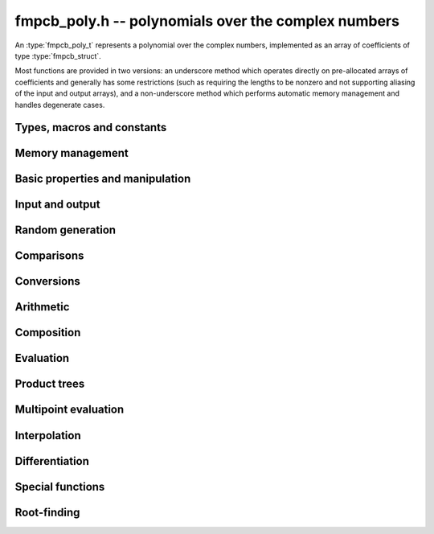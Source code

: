 .. _fmpcb-poly:

**fmpcb_poly.h** -- polynomials over the complex numbers
===============================================================================

An :type:`fmpcb_poly_t` represents a polynomial over the complex numbers,
implemented as an array of coefficients of type :type:`fmpcb_struct`.

Most functions are provided in two versions: an underscore method which
operates directly on pre-allocated arrays of coefficients and generally
has some restrictions (such as requiring the lengths to be nonzero
and not supporting aliasing of the input and output arrays),
and a non-underscore method which performs automatic memory
management and handles degenerate cases.

Types, macros and constants
-------------------------------------------------------------------------------

.. type:: fmpcb_poly_struct

.. type:: fmpcb_poly_t

    Contains a pointer to an array of coefficients (coeffs), the used
    length (length), and the allocated size of the array (alloc).

    An *fmpcb_poly_t* is defined as an array of length one of type
    *fmpcb_poly_struct*, permitting an *fmpcb_poly_t* to
    be passed by reference.

Memory management
-------------------------------------------------------------------------------

.. function:: void fmpcb_poly_init(fmpcb_poly_t poly)

    Initializes the polynomial for use, setting it to the zero polynomial.

.. function:: void fmpcb_poly_clear(fmpcb_poly_t poly)

    Clears the polynomial, deallocating all coefficients and the
    coefficient array.

.. function:: void fmpcb_poly_fit_length(fmpcb_poly_t poly, long len)

    Makes sures that the coefficient array of the polynomial contains at
    least *len* initialized coefficients.

.. function:: void _fmpcb_poly_set_length(fmpcb_poly_t poly, long len)

    Directly changes the length of the polynomial, without allocating or
    deallocating coefficients. The value shold not exceed the allocation length.

.. function:: void _fmpcb_poly_normalise(fmpcb_poly_t poly)

    Strips any trailing coefficients which are identical to zero.

.. function:: void fmpcb_poly_swap(fmpcb_poly_t poly1, fmpcb_poly_t poly2)

    Swaps *poly1* and *poly2* efficiently.


Basic properties and manipulation
-------------------------------------------------------------------------------

.. function:: long fmpcb_poly_length(const fmpcb_poly_t poly)

    Returns the length of *poly*, i.e. zero if *poly* is
    identically zero, and otherwise one more than the index
    of the highest term that is not identically zero.

.. function:: long fmpcb_poly_degree(const fmpcb_poly_t poly)

    Returns the degree of *poly*, defined as one less than its length.
    Note that if one or several leading coefficients are balls
    containing zero, this value can be larger than the true
    degree of the exact polynomial represented by *poly*,
    so the return value of this function is effectively
    an upper bound.

.. function:: void fmpcb_poly_zero(fmpcb_poly_t poly)

    Sets *poly* to the zero polynomial.

.. function:: void fmpcb_poly_one(fmpcb_poly_t poly)

    Sets *poly* to the constant polynomial 1.

.. function:: void fmpcb_poly_set(fmpcb_poly_t dest, const fmpcb_poly_t src)

    Sets *dest* to a copy of *src*.

.. function:: void fmpcb_poly_set_coeff_si(fmpcb_poly_t poly, long n, long c)

.. function:: void fmpcb_poly_set_coeff_fmpcb(fmpcb_poly_t poly, long n, const fmpcb_t c)

    Sets the coefficient with index *n* in *poly* to the value *c*.
    We require that *n* is nonnegative.

.. function:: void fmpcb_poly_get_coeff_fmpcb(fmpcb_t v, const fmpcb_poly_t poly, long n)

    Sets *v* to the value of the coefficient with index *n* in *poly*.
    We require that *n* is nonnegative.

.. macro:: fmpcb_poly_get_coeff_ptr(poly, n)

    Given `n \ge 0`, returns a pointer to coefficient *n* of *poly*,
    or *NULL* if *n* exceeds the length of *poly*.

.. function:: void _fmpcb_poly_shift_right(fmpcb_ptr res, fmpcb_srcptr poly, long len, long n)

.. function:: void fmpcb_poly_shift_right(fmpcb_poly_t res, const fmpcb_poly_t poly, long n)

    Sets *res* to *poly* divided by `x^n`, throwing away the lower coefficients.
    We require that *n* is nonnegative.

.. function:: void _fmpcb_poly_shift_left(fmpcb_ptr res, fmpcb_srcptr poly, long len, long n)

.. function:: void fmpcb_poly_shift_left(fmpcb_poly_t res, const fmpcb_poly_t poly, long n)

    Sets *res* to *poly* multiplied by `x^n`.
    We require that *n* is nonnegative.

.. function:: void fmpcb_poly_truncate(fmpcb_poly_t poly, long n)

    Truncates *poly* to have length at most *n*, i.e. degree
    strictly smaller than *n*.

Input and output
-------------------------------------------------------------------------------

.. function:: void fmpcb_poly_printd(const fmpcb_poly_t poly, long digits)

    Prints the polynomial as an array of coefficients, printing each
    coefficient using *fmprb_printd*.

Random generation
-------------------------------------------------------------------------------

.. function:: void fmpcb_poly_randtest(fmpcb_poly_t poly, flint_rand_t state, long len, long prec, long mag_bits)

    Creates a random polynomial with length at most *len*.

Comparisons
-------------------------------------------------------------------------------

.. function:: int fmpcb_poly_equal(const fmpcb_poly_t A, const fmpcb_poly_t B)

    Returns nonzero iff *A* and *B* are identical as interval polynomials.

.. function:: int fmpcb_poly_contains(const fmpcb_poly_t poly1, const fmpcb_poly_t poly2)

.. function:: int fmpcb_poly_contains_fmpz_poly(const fmpcb_poly_t poly1, const fmpz_poly_t poly2)

.. function:: int fmpcb_poly_contains_fmpq_poly(const fmpcb_poly_t poly1, const fmpq_poly_t poly2)

    Returns nonzero iff *poly2* is contained in *poly1*.

.. function:: int _fmpcb_poly_overlaps(fmpcb_srcptr poly1, long len1, fmpcb_srcptr poly2, long len2)

.. function:: int fmpcb_poly_overlaps(const fmpcb_poly_t poly1, const fmpcb_poly_t poly2)

    Returns nonzero iff *poly1* overlaps with *poly2*. The underscore
    function requires that *len1* ist at least as large as *len2*.


Conversions
-------------------------------------------------------------------------------

.. function:: void fmpcb_poly_set_fmpz_poly(fmpcb_poly_t poly, const fmpz_poly_t re, long prec)

.. function:: void fmpcb_poly_set_fmprb_poly(fmpcb_poly_t poly, const fmprb_poly_t re)

.. function:: void fmpcb_poly_set2_fmprb_poly(fmpcb_poly_t poly, const fmprb_poly_t re, const fmprb_poly_t im)

.. function:: void fmpcb_poly_set_fmpq_poly(fmpcb_poly_t poly, const fmpq_poly_t re, long prec)

.. function:: void fmpcb_poly_set2_fmpq_poly(fmpcb_poly_t poly, const fmpq_poly_t re, const fmpq_poly_t im, long prec)

    Sets *poly* to the given real part *re* plus the imaginary part *im*,
    both rounded to *prec* bits.

.. function:: void fmpcb_poly_set_fmpcb(fmpcb_poly_t poly, long src)

.. function:: void fmpcb_poly_set_si(fmpcb_poly_t poly, long src)

    Sets *poly* to *src*.


Arithmetic
-------------------------------------------------------------------------------

.. function:: void _fmpcb_poly_add(fmpcb_ptr C, fmpcb_srcptr A, long lenA, fmpcb_srcptr B, long lenB, long prec)

    Sets *{C, max(lenA, lenB)}* to the sum of *{A, lenA}* and *{B, lenB}*.
    Allows aliasing of the input and output operands.

.. function:: void fmpcb_poly_add(fmpcb_poly_t C, const fmpcb_poly_t A, const fmpcb_poly_t B, long prec)

    Sets *C* to the sum of *A* and *B*.

.. function:: void _fmpcb_poly_sub(fmpcb_ptr C, fmpcb_srcptr A, long lenA, fmpcb_srcptr B, long lenB, long prec)

    Sets *{C, max(lenA, lenB)}* to the difference of *{A, lenA}* and *{B, lenB}*.
    Allows aliasing of the input and output operands.

.. function:: void fmpcb_poly_sub(fmpcb_poly_t C, const fmpcb_poly_t A, const fmpcb_poly_t B, long prec)

    Sets *C* to the difference of *A* and *B*.

.. function:: void fmpcb_poly_neg(fmpcb_poly_t C, const fmpcb_poly_t A)

    Sets *C* to the negation of *A*.

.. function:: void fmpcb_poly_scalar_mul_2exp_si(fmpcb_poly_t C, const fmpcb_poly_t A, long c)

    Sets *C* to *A* multiplied by `2^c`.

.. function:: void _fmpcb_poly_mullow_classical(fmpcb_ptr C, fmpcb_srcptr A, long lenA, fmpcb_srcptr B, long lenB, long n, long prec)

.. function:: void _fmpcb_poly_mullow_transpose(fmpcb_ptr C, fmpcb_srcptr A, long lenA, fmpcb_srcptr B, long lenB, long n, long prec)

.. function:: void _fmpcb_poly_mullow_transpose_gauss(fmpcb_ptr C, fmpcb_srcptr A, long lenA, fmpcb_srcptr B, long lenB, long n, long prec)

.. function:: void _fmpcb_poly_mullow(fmpcb_ptr C, fmpcb_srcptr A, long lenA, fmpcb_srcptr B, long lenB, long n, long prec)

    Sets *{C, n}* to the product of *{A, lenA}* and *{B, lenB}*, truncated to
    length *n*. The output is not allowed to be aliased with either of the
    inputs. We require `\mathrm{lenA} \ge \mathrm{lenB} > 0`,
    `n > 0`, `\mathrm{lenA} + \mathrm{lenB} - 1 \ge n`.

    The *classical* version uses a plain loop.

    The *transpose* version evaluates the product using four real polynomial
    multiplications (via :func:`_fmprb_poly_mullow`).

    The *transpose_gauss* version evaluates the product using three real
    polynomial multiplications. This is almost always faster than *transpose*,
    but has worse numerical stability when the coefficients vary
    in magnitude.

    The default function :func:`_fmpcb_poly_mullow` automatically switches
    been *classical* and *transpose* multiplication.

    If the input pointers are identical (and the lengths are the same),
    they are assumed to represent the same polynomial, and its
    square is computed.

.. function:: void fmpcb_poly_mullow_classical(fmpcb_poly_t C, const fmpcb_poly_t A, const fmpcb_poly_t B, long n, long prec)

.. function:: void fmpcb_poly_mullow_transpose(fmpcb_poly_t C, const fmpcb_poly_t A, const fmpcb_poly_t B, long n, long prec)

.. function:: void fmpcb_poly_mullow_transpose_gauss(fmpcb_poly_t C, const fmpcb_poly_t A, const fmpcb_poly_t B, long n, long prec)

.. function:: void fmpcb_poly_mullow(fmpcb_poly_t C, const fmpcb_poly_t A, const fmpcb_poly_t B, long n, long prec)

    Sets *C* to the product of *A* and *B*, truncated to length *n*.
    If the same variable is passed for *A* and *B*, sets *C* to the
    square of *A* truncated to length *n*.

.. function:: void _fmpcb_poly_mul(fmpcb_ptr C, fmpcb_srcptr A, long lenA, fmpcb_srcptr B, long lenB, long prec)

    Sets *{C, lenA + lenB - 1}* to the product of *{A, lenA}* and *{B, lenB}*.
    The output is not allowed to be aliased with either of the
    inputs. We require `\mathrm{lenA} \ge \mathrm{lenB} > 0`.
    This function is implemented as a simple wrapper for :func:`_fmpcb_poly_mullow`.

    If the input pointers are identical (and the lengths are the same),
    they are assumed to represent the same polynomial, and its
    square is computed.

.. function:: void fmpcb_poly_mul(fmpcb_poly_t C, const fmpcb_poly_t A1, const fmpcb_poly_t B2, long prec)

    Sets *C* to the product of *A* and *B*.
    If the same variable is passed for *A* and *B*, sets *C* to
    the square of *A*.

.. function:: void _fmpcb_poly_inv_series(fmpcb_ptr Qinv, fmpcb_srcptr Q, long Qlen, long len, long prec)

    Sets *{Qinv, len}* to the power series inverse of *{Q, Qlen}*. Uses Newton iteration.

.. function:: void fmpcb_poly_inv_series(fmpcb_poly_t Qinv, const fmpcb_poly_t Q, long n, long prec)

    Sets *Qinv* to the power series inverse of *Q*.

.. function:: void  _fmpcb_poly_div_series(fmpcb_ptr Q, fmpcb_srcptr A, long Alen, fmpcb_srcptr B, long Blen, long n, long prec)

    Sets *{Q, n}* to the power series quotient of *{A, Alen}* by *{B, Blen}*.
    Uses Newton iteration followed by multiplication.

.. function:: void fmpcb_poly_div_series(fmpcb_poly_t Q, const fmpcb_poly_t A, const fmpcb_poly_t B, long n, long prec)

    Sets *Q* to the power series quotient *A* divided by *B*, truncated to length *n*.

.. function:: void _fmpcb_poly_div(fmpcb_ptr Q, fmpcb_srcptr A, long lenA, fmpcb_srcptr B, long lenB, long prec)

.. function:: void _fmpcb_poly_rem(fmpcb_ptr R, fmpcb_srcptr A, long lenA, fmpcb_srcptr B, long lenB, long prec)

.. function:: void _fmpcb_poly_divrem(fmpcb_ptr Q, fmpcb_ptr R, fmpcb_srcptr A, long lenA, fmpcb_srcptr B, long lenB, long prec)

.. function:: void fmpcb_poly_divrem(fmpcb_poly_t Q, fmpcb_poly_t R, const fmpcb_poly_t A, const fmpcb_poly_t B, long prec)

    Performs polynomial division with remainder, computing a quotient `Q` and
    a remainder `R` such that `A = BQ + R`. The leading coefficient of `B` must
    not contain zero. The implementation reverses the inputs and performs
    power series division.

.. function:: void _fmpcb_poly_div_root(fmpcb_ptr Q, fmpcb_t R, fmpcb_srcptr A, long len, const fmpcb_t c, long prec)

    Divides `A` by the polynomial `x - c`, computing the quotient `Q` as well
    as the remainder `R = f(c)`.

Composition
-------------------------------------------------------------------------------

.. function:: void _fmpcb_poly_compose_horner(fmpcb_ptr res, fmpcb_srcptr poly1, long len1, fmpcb_srcptr poly2, long len2, long prec)

.. function:: void fmpcb_poly_compose_horner(fmpcb_poly_t res, const fmpcb_poly_t poly1, const fmpcb_poly_t poly2, long prec)

.. function:: void _fmpcb_poly_compose_divconquer(fmpcb_ptr res, fmpcb_srcptr poly1, long len1, fmpcb_srcptr poly2, long len2, long prec)

.. function:: void fmpcb_poly_compose_divconquer(fmpcb_poly_t res, const fmpcb_poly_t poly1, const fmpcb_poly_t poly2, long prec)

.. function:: void _fmpcb_poly_compose(fmpcb_ptr res, fmpcb_srcptr poly1, long len1, fmpcb_srcptr poly2, long len2, long prec)

.. function:: void fmpcb_poly_compose(fmpcb_poly_t res, const fmpcb_poly_t poly1, const fmpcb_poly_t poly2, long prec)

    Sets *res* to the composition `h(x) = f(g(x))` where `f` is given by
    *poly1* and `g` is given by *poly2*, respectively using Horner's rule,
    divide-and-conquer, and an automatic choice between the two algorithms.
    The underscore methods do not support aliasing of the output
    with either input polynomial.

.. function:: void _fmpcb_poly_compose_series_horner(fmpcb_ptr res, fmpcb_srcptr poly1, long len1, fmpcb_srcptr poly2, long len2, long n, long prec)

.. function:: void fmpcb_poly_compose_series_horner(fmpcb_poly_t res, const fmpcb_poly_t poly1, const fmpcb_poly_t poly2, long n, long prec)

.. function:: void _fmpcb_poly_compose_series_brent_kung(fmpcb_ptr res, fmpcb_srcptr poly1, long len1, fmpcb_srcptr poly2, long len2, long n, long prec)

.. function:: void fmpcb_poly_compose_series_brent_kung(fmpcb_poly_t res, const fmpcb_poly_t poly1, const fmpcb_poly_t poly2, long n, long prec)

.. function:: void _fmpcb_poly_compose_series(fmpcb_ptr res, fmpcb_srcptr poly1, long len1, fmpcb_srcptr poly2, long len2, long n, long prec)

.. function:: void fmpcb_poly_compose_series(fmpcb_poly_t res, const fmpcb_poly_t poly1, const fmpcb_poly_t poly2, long n, long prec)

    Sets *res* to the power series composition `h(x) = f(g(x))` truncated
    to order `O(x^n)` where `f` is given by *poly1* and `g` is given by *poly2*,
    respectively using Horner's rule, the Brent-Kung baby step-giant step
    algorithm, and an automatic choice between the two algorithms.
    We require that the constant term in `g(x)` is exactly zero.
    The underscore methods do not support aliasing of the output
    with either input polynomial.


.. function:: void _fmpcb_poly_revert_series_lagrange(fmpcb_ptr h, fmpcb_srcptr f, long flen, long n, long prec)

.. function:: void fmpcb_poly_revert_series_lagrange(fmpcb_poly_t h, const fmpcb_poly_t f, long n, long prec)

.. function:: void _fmpcb_poly_revert_series_newton(fmpcb_ptr h, fmpcb_srcptr f, long flen, long n, long prec)

.. function:: void fmpcb_poly_revert_series_newton(fmpcb_poly_t h, const fmpcb_poly_t f, long n, long prec)

.. function:: void _fmpcb_poly_revert_series_lagrange_fast(fmpcb_ptr h, fmpcb_srcptr f, long flen, long n, long prec)

.. function:: void fmpcb_poly_revert_series_lagrange_fast(fmpcb_poly_t h, const fmpcb_poly_t f, long n, long prec)

.. function:: void _fmpcb_poly_revert_series(fmpcb_ptr h, fmpcb_srcptr f, long flen, long n, long prec)

.. function:: void fmpcb_poly_revert_series(fmpcb_poly_t h, const fmpcb_poly_t f, long n, long prec)

    Sets `h` to the power series reversion of `f`, i.e. the expansion
    of the compositional inverse function `f^{-1}(x)`,
    truncated to order `O(x^n)`, using respectively
    Lagrange inversion, Newton iteration, fast Lagrange inversion,
    and a default algorithm choice.

    We require that the constant term in `f` is exactly zero and that the
    linear term is nonzero. The underscore methods assume that *flen*
    is at least 2, and do not support aliasing.

Evaluation
-------------------------------------------------------------------------------

.. function:: void _fmpcb_poly_evaluate_horner(fmpcb_t y, fmpcb_srcptr f, long len, const fmpcb_t x, long prec)

.. function:: void fmpcb_poly_evaluate_horner(fmpcb_t y, const fmpcb_poly_t f, const fmpcb_t x, long prec)

.. function:: void _fmpcb_poly_evaluate_rectangular(fmpcb_t y, fmpcb_srcptr f, long len, const fmpcb_t x, long prec)

.. function:: void fmpcb_poly_evaluate_rectangular(fmpcb_t y, const fmpcb_poly_t f, const fmpcb_t x, long prec)

.. function:: void _fmpcb_poly_evaluate(fmpcb_t y, fmpcb_srcptr f, long len, const fmpcb_t x, long prec)

.. function:: void fmpcb_poly_evaluate(fmpcb_t y, const fmpcb_poly_t f, const fmpcb_t x, long prec)

    Sets `y = f(x)`, evaluated respectively using Horner's rule,
    rectangular splitting, and an automatic algorithm choice.

.. function:: void _fmpcb_poly_evaluate2_horner(fmpcb_t y, fmpcb_t z, fmpcb_srcptr f, long len, const fmpcb_t x, long prec)

.. function:: void fmpcb_poly_evaluate2_horner(fmpcb_t y, fmpcb_t z, const fmpcb_poly_t f, const fmpcb_t x, long prec)

.. function:: void _fmpcb_poly_evaluate2_rectangular(fmpcb_t y, fmpcb_t z, fmpcb_srcptr f, long len, const fmpcb_t x, long prec)

.. function:: void fmpcb_poly_evaluate2_rectangular(fmpcb_t y, fmpcb_t z, const fmpcb_poly_t f, const fmpcb_t x, long prec)

.. function:: void _fmpcb_poly_evaluate2(fmpcb_t y, fmpcb_t z, fmpcb_srcptr f, long len, const fmpcb_t x, long prec)

.. function:: void fmpcb_poly_evaluate2(fmpcb_t y, fmpcb_t z, const fmpcb_poly_t f, const fmpcb_t x, long prec)

    Sets `y = f(x), z = f'(x)`, evaluated respectively using Horner's rule,
    rectangular splitting, and an automatic algorithm choice.

    When Horner's rule is used, the only advantage of evaluating the
    function and its derivative simultaneously is that one does not have
    to generate the derivative polynomial explicitly.
    With the rectangular splitting algorithm, the powers can be reused,
    making simultaneous evaluation slightly faster.


Product trees
-------------------------------------------------------------------------------

.. function:: void _fmpcb_poly_product_roots(fmpcb_ptr poly, fmpcb_srcptr xs, long n, long prec)

.. function:: void fmpcb_poly_product_roots(fmpcb_poly_t poly, fmpcb_ptr xs, long n, long prec)

    Generates the polynomial `(x-x_0)(x-x_1)\cdots(x-x_{n-1})`.

.. function:: fmpcb_ptr * _fmpcb_poly_tree_alloc(long len)

    Returns an initialized data structured capable of representing a
    remainder tree (product tree) of *len* roots.

.. function:: void _fmpcb_poly_tree_free(fmpcb_ptr * tree, long len)

    Deallocates a tree structure as allocated using *_fmpcb_poly_tree_alloc*.

.. function:: void _fmpcb_poly_tree_build(fmpcb_ptr * tree, fmpcb_srcptr roots, long len, long prec)

    Constructs a product tree from a given array of *len* roots. The tree
    structure must be pre-allocated to the specified length using
    :func:`_fmpcb_poly_tree_alloc`.


Multipoint evaluation
-------------------------------------------------------------------------------

.. function:: void _fmpcb_poly_evaluate_vec_iter(fmpcb_ptr ys, fmpcb_srcptr poly, long plen, fmpcb_srcptr xs, long n, long prec)

.. function:: void fmpcb_poly_evaluate_vec_iter(fmpcb_ptr ys, const fmpcb_poly_t poly, fmpcb_srcptr xs, long n, long prec)

    Evaluates the polynomial simultaneously at *n* given points, calling
    :func:`_fmpcb_poly_evaluate` repeatedly.

.. function:: void _fmpcb_poly_evaluate_vec_fast_precomp(fmpcb_ptr vs, fmpcb_srcptr poly, long plen, fmpcb_ptr * tree, long len, long prec)

.. function:: void _fmpcb_poly_evaluate_vec_fast(fmpcb_ptr ys, fmpcb_srcptr poly, long plen, fmpcb_srcptr xs, long n, long prec)

.. function:: void fmpcb_poly_evaluate_vec_fast(fmpcb_ptr ys, const fmpcb_poly_t poly, fmpcb_srcptr xs, long n, long prec)

    Evaluates the polynomial simultaneously at *n* given points, using
    fast multipoint evaluation.

Interpolation
-------------------------------------------------------------------------------

.. function:: void _fmpcb_poly_interpolate_newton(fmpcb_ptr poly, fmpcb_srcptr xs, fmpcb_srcptr ys, long n, long prec)

.. function:: void fmpcb_poly_interpolate_newton(fmpcb_poly_t poly, fmpcb_srcptr xs, fmpcb_srcptr ys, long n, long prec)

    Recovers the unique polynomial of length at most *n* that interpolates
    the given *x* and *y* values. This implementation first interpolates in the
    Newton basis and then converts back to the monomial basis.

.. function:: void _fmpcb_poly_interpolate_barycentric(fmpcb_ptr poly, fmpcb_srcptr xs, fmpcb_srcptr ys, long n, long prec)

.. function:: void fmpcb_poly_interpolate_barycentric(fmpcb_poly_t poly, fmpcb_srcptr xs, fmpcb_srcptr ys, long n, long prec)

    Recovers the unique polynomial of length at most *n* that interpolates
    the given *x* and *y* values. This implementation uses the barycentric
    form of Lagrange interpolation.

.. function:: void _fmpcb_poly_interpolation_weights(fmpcb_ptr w, fmpcb_ptr * tree, long len, long prec)

.. function:: void _fmpcb_poly_interpolate_fast_precomp(fmpcb_ptr poly, fmpcb_srcptr ys, fmpcb_ptr * tree, fmpcb_srcptr weights, long len, long prec)

.. function:: void _fmpcb_poly_interpolate_fast(fmpcb_ptr poly, fmpcb_srcptr xs, fmpcb_srcptr ys, long len, long prec)

.. function:: void fmpcb_poly_interpolate_fast(fmpcb_poly_t poly, fmpcb_srcptr xs, fmpcb_srcptr ys, long n, long prec)

    Recovers the unique polynomial of length at most *n* that interpolates
    the given *x* and *y* values, using fast Lagrange interpolation.
    The precomp function takes a precomputed product tree over the
    *x* values and a vector of interpolation weights as additional inputs.


Differentiation
-------------------------------------------------------------------------------

.. function:: void _fmpcb_poly_derivative(fmpcb_ptr res, fmpcb_srcptr poly, long len, long prec)

    Sets *{res, len - 1}* to the derivative of *{poly, len}*.
    Allows aliasing of the input and output.

.. function:: void fmpcb_poly_derivative(fmpcb_poly_t res, const fmpcb_poly_t poly, long prec)

    Sets *res* to the derivative of *poly*.

.. function:: void _fmpcb_poly_integral(fmpcb_ptr res, fmpcb_srcptr poly, long len, long prec)

    Sets *{res, len}* to the integral of *{poly, len - 1}*.
    Allows aliasing of the input and output.

.. function:: void fmpcb_poly_integral(fmpcb_poly_t res, const fmpcb_poly_t poly, long prec)

    Sets *res* to the integral of *poly*.


Special functions
-------------------------------------------------------------------------------

.. function:: void _fmpcb_poly_sqrt_series(fmpcb_ptr g, fmpcb_srcptr h, long hlen, long n, long prec)

.. function:: void fmpcb_poly_sqrt_series(fmpcb_poly_t g, const fmpcb_poly_t h, long n, long prec)

    Sets *g* to the power series square root of *h*, truncated to length *n*.
    Uses division-free Newton iteration for the reciprocal square root,
    followed by a multiplication.

    The underscore method does not support aliasing of the input and output
    arrays. It requires that *hlen* and *n* are greater than zero.

.. function:: void _fmpcb_poly_rsqrt_series(fmpcb_ptr g, fmpcb_srcptr h, long hlen, long n, long prec)

.. function:: void fmpcb_poly_rsqrt_series(fmpcb_poly_t g, const fmpcb_poly_t h, long n, long prec)

    Sets *g* to the reciprocal power series square root of *h*, truncated to length *n*.
    Uses division-free Newton iteration.

    The underscore method does not support aliasing of the input and output
    arrays. It requires that *hlen* and *n* are greater than zero.

.. function:: void _fmpcb_poly_log_series(fmpcb_ptr res, fmpcb_srcptr f, long flen, long n, long prec)

.. function:: void fmpcb_poly_log_series(fmpcb_poly_t res, const fmpcb_poly_t f, long n, long prec)

    Sets *res* to the power series logarithm of *f*, truncated to length *n*.
    Uses the formula `\log(f(x)) = \int f'(x) / f(x) dx`, adding the logarithm of the
    constant term in *f* as the constant of integration.

    The underscore method supports aliasing of the input and output
    arrays. It requires that *flen* and *n* are greater than zero.

.. function:: void _fmpcb_poly_atan_series(fmpcb_ptr res, fmpcb_srcptr f, long flen, long n, long prec)

.. function:: void fmpcb_poly_atan_series(fmpcb_poly_t res, const fmpcb_poly_t f, long n, long prec)

    Sets *res* the power series inverse tangent of *f*, truncated to length *n*.

    Uses the formula

    .. math ::

        \tan^{-1}(f(x)) = \int f'(x) / (1+f(x)^2) dx,

    adding the function of the constant term in *f* as the constant of integration.

    The underscore method supports aliasing of the input and output
    arrays. It requires that *flen* and *n* are greater than zero.

.. function:: void _fmpcb_poly_exp_series_basecase(fmpcb_ptr f, fmpcb_srcptr h, long hlen, long n, long prec)

.. function:: void fmpcb_poly_exp_series_basecase(fmpcb_poly_t f, const fmpcb_poly_t h, long n, long prec)

.. function:: void _fmpcb_poly_exp_series(fmpcb_ptr f, fmpcb_srcptr h, long hlen, long n, long prec)

.. function:: void fmpcb_poly_exp_series(fmpcb_poly_t f, const fmpcb_poly_t h, long n, long prec)

    Sets `f` to the power series exponential of `h`, truncated to length `n`.

    The basecase version uses a simple recurrence for the coefficients,
    requiring `O(nm)` operations where `m` is the length of `h`.

    The main implementation uses Newton iteration, starting from a small
    number of terms given by the basecase algorithm. The complexity
    is `O(M(n))`. Redundant operations in the Newton iteration are
    avoided by using the scheme described in [HZ2004]_.

    The underscore methods support aliasing and allow the input to be
    shorter than the output, but require the lengths to be nonzero.

.. function:: void _fmpcb_poly_sin_cos_series_basecase(fmpcb_ptr s, fmpcb_ptr c, fmpcb_srcptr h, long hlen, long n, long prec)

.. function:: void fmpcb_poly_sin_cos_series_basecase(fmpcb_poly_t s, fmpcb_poly_t c, const fmpcb_poly_t h, long n, long prec)

.. function:: void _fmpcb_poly_sin_cos_series_tangent(fmpcb_ptr s, fmpcb_ptr c, fmpcb_srcptr h, long hlen, long n, long prec)

.. function:: void fmpcb_poly_sin_cos_series_tangent(fmpcb_poly_t s, fmpcb_poly_t c, const fmpcb_poly_t h, long n, long prec)

.. function:: void _fmpcb_poly_sin_cos_series(fmpcb_ptr s, fmpcb_ptr c, fmpcb_srcptr h, long hlen, long n, long prec)

.. function:: void fmpcb_poly_sin_cos_series(fmpcb_poly_t s, fmpcb_poly_t c, const fmpcb_poly_t h, long n, long prec)

    Sets *s* and *c* to the power series sine and cosine of *h*, computed
    simultaneously.

    The *basecase* version uses a simple recurrence for the coefficients,
    requiring `O(nm)` operations where `m` is the length of `h`.

    The *tangent* version uses the tangent half-angle formulas to compute
    the sine and cosine via :func:`_fmpcb_poly_tan_series`. This
    requires `O(M(n))` operations.
    When `h = h_0 + h_1` where the constant term `h_0` is nonzero,
    the evaluation is done as
    `\sin(h_0 + h_1) = \cos(h_0) \sin(h_1) + \sin(h_0) \cos(h_1)`,
    `\cos(h_0 + h_1) = \cos(h_0) \cos(h_1) - \sin(h_0) \sin(h_1)`,
    to improve accuracy and avoid dividing by zero at the poles of
    the tangent function.

    The default version automatically selects between the *basecase* and
    *tangent* algorithms depending on the input.

    The underscore methods support aliasing and require the lengths to be nonzero.

.. function:: void _fmpcb_poly_sin_series(fmpcb_ptr s, fmpcb_srcptr h, long hlen, long n, long prec)

.. function:: void fmpcb_poly_sin_series(fmpcb_poly_t s, const fmpcb_poly_t h, long n, long prec)

.. function:: void _fmpcb_poly_cos_series(fmpcb_ptr c, fmpcb_srcptr h, long hlen, long n, long prec)

.. function:: void fmpcb_poly_cos_series(fmpcb_poly_t c, const fmpcb_poly_t h, long n, long prec)

    Respectively evaluates the power series sine or cosine. These functions
    simply wrap :func:`_fmpcb_poly_sin_cos_series`. The underscore methods
    support aliasing and require the lengths to be nonzero.

.. function:: void _fmpcb_poly_tan_series(fmpcb_ptr g, fmpcb_srcptr h, long hlen, long len, long prec)

.. function:: void fmpcb_poly_tan_series(fmpcb_poly_t g, const fmpcb_poly_t h, long n, long prec)

    Sets *g* to the power series tangent of *h*.

    For small *n* takes the quotient of the sine and cosine as computed
    using the basecase algorithm. For large *n*, uses Newton iteration
    to invert the inverse tangent series. The complexity is `O(M(n))`.

    The underscore version does not support aliasing, and requires
    the lengths to be nonzero.

.. function:: void _fmpcb_poly_gamma_series(fmpcb_ptr res, fmpcb_srcptr h, long hlen, long n, long prec)

.. function:: void fmpcb_poly_gamma_series(fmpcb_poly_t res, const fmpcb_poly_t h, long n, long prec)

.. function:: void _fmpcb_poly_rgamma_series(fmpcb_ptr res, fmpcb_srcptr h, long hlen, long n, long prec)

.. function:: void fmpcb_poly_rgamma_series(fmpcb_poly_t res, const fmpcb_poly_t h, long n, long prec)

.. function:: void _fmpcb_poly_lgamma_series(fmpcb_ptr res, fmpcb_srcptr h, long hlen, long n, long prec)

.. function:: void fmpcb_poly_lgamma_series(fmpcb_poly_t res, const fmpcb_poly_t h, long n, long prec)

    Sets *res* to the series expansion of `\Gamma(h(x))`, `1/\Gamma(h(x))`,
    or `\log \Gamma(h(x))`, truncated to length *n*.

    These functions first generate the Taylor series at the constant
    term of *h*, and then call :func:`_fmpcb_poly_compose_series`.
    The Taylor coefficients are generated using Stirling's series.

    The underscore methods support aliasing of the input and output
    arrays, and require that *hlen* and *n* are greater than zero.

.. function:: void _fmpcb_poly_rising_ui_series(fmpcb_ptr res, fmpcb_srcptr f, long flen, ulong r, long trunc, long prec)

.. function:: void fmpcb_poly_rising_ui_series(fmpcb_poly_t res, const fmpcb_poly_t f, ulong r, long trunc, long prec)

    Sets *res* to the rising factorial `(f) (f+1) (f+2) \cdots (f+r-1)`, truncated
    to length *trunc*. The underscore method assumes that *flen*, *r* and *trunc*
    are at least 1, and does not support aliasing. Uses binary splitting.

.. function:: void _fmpcb_poly_zeta_series(fmpcb_ptr res, fmpcb_srcptr s, long slen, const fmpcb_t a, int deflate, long n, long prec)

.. function:: void fmpcb_poly_zeta_series(fmpcb_poly_t res, const fmpcb_poly_t s, const fmpcb_t a, int deflate, long n, long prec)

    Sets *res* to the Hurwitz zeta function `\zeta(s,a)` where `s` a power
    series and `a` is a constant, truncated to length *n*.
    To evaluate the usual Riemann zeta function, set `a = 1`.

    If *deflate* is nonzero, evaluates `\zeta(s,a) + 1/(1-s)`, which
    is well-defined as a limit when the constant term of `s` is 1.
    In particular, expanding `\zeta(s,a) + 1/(1-s)` with `s = 1+x`
    gives the Stieltjes constants

    .. math ::

        \sum_{k=0}^{n-1} \frac{(-1)^k}{k!} \gamma_k(a) x^k`.

    If `a = 1`, this implementation uses the reflection formula if the midpoint
    of the constant term of `s` is negative.

Root-finding
-------------------------------------------------------------------------------

.. function:: void _fmpcb_poly_root_inclusion(fmpcb_t r, const fmpcb_t m, fmpcb_srcptr poly, fmpcb_srcptr polyder, long len, long prec)

    Given any complex number `m`, and a nonconstant polynomial `f` and its
    derivative `f'`, sets *r* to a complex interval centered on `m` that is
    guaranteed to contain at least one root of `f`.
    Such an interval is obtained by taking a ball of radius `|f(m)/f'(m)| n`
    where `n` is the degree of `f`. Proof: assume that the distance
    to the nearest root exceeds `r = |f(m)/f'(m)| n`. Then

    .. math ::

        \left|\frac{f'(m)}{f(m)}\right| =
            \left|\sum_i \frac{1}{m-\zeta_i}\right|
            \le \sum_i \frac{1}{|m-\zeta_i|}
            < \frac{n}{r} = \left|\frac{f'(m)}{f(m)}\right|

    which is a contradiction (see [Kob2010]_).

.. function:: long _fmpcb_poly_validate_roots(fmpcb_ptr roots, fmpcb_srcptr poly, long len, long prec)

    Given a list of approximate roots of the input polynomial, this
    function sets a rigorous bounding interval for each root, and determines
    which roots are isolated from all the other roots.
    It then rearranges the list of roots so that the isolated roots
    are at the front of the list, and returns the count of isolated roots.

    If the return value equals the degree of the polynomial, then all
    roots have been found. If the return value is smaller, all the
    remaining output intervals are guaranteed to contain roots, but
    it is possible that not all of the polynomial's roots are contained
    among them.

.. function:: void _fmpcb_poly_refine_roots_durand_kerner(fmpcb_ptr roots, fmpcb_srcptr poly, long len, long prec)

    Refines the given roots simultaneously using a single iteration
    of the Durand-Kerner method. The radius of each root is set to an
    approximation of the correction, giving a rough estimate of its error (not
    a rigorous bound).

.. function:: long _fmpcb_poly_find_roots(fmpcb_ptr roots, fmpcb_srcptr poly, fmpcb_srcptr initial, long len, long maxiter, long prec)

.. function:: long fmpcb_poly_find_roots(fmpcb_ptr roots, const fmpcb_poly_t poly, fmpcb_srcptr initial, long maxiter, long prec)

    Attempts to compute all the roots of the given nonzero polynomial *poly*
    using a working precision of *prec* bits. If *n* denotes the degree of *poly*,
    the function writes *n* approximate roots with rigorous error bounds to
    the preallocated array *roots*, and returns the number of
    roots that are isolated.

    If the return value equals the degree of the polynomial, then all
    roots have been found. If the return value is smaller, all the output
    intervals are guaranteed to contain roots, but it is possible that
    not all of the polynomial's roots are contained among them.

    The roots are computed numerically by performing several steps with
    the Durand-Kerner method and terminating if the estimated accuracy of
    the roots approaches the working precision or if the number
    of steps exceeds *maxiter*, which can be set to zero in order to use
    a default value. Finally, the approximate roots are validated rigorously.

    Initial values for the iteration can be provided as the array *initial*.
    If *initial* is set to *NULL*, default values `(0.4+0.9i)^k` are used.

    The polynomial is assumed to be squarefree. If there are repeated
    roots, the iteration is likely to find them (with low numerical accuracy),
    but the error bounds will not converge as the precision increases.

